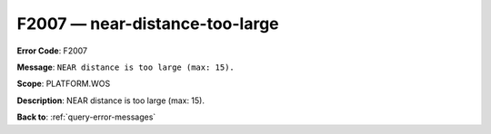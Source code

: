 .. _F2007:

F2007 — near-distance-too-large
===============================

**Error Code**: F2007

**Message**: ``NEAR distance is too large (max: 15).``

**Scope**: PLATFORM.WOS

**Description**: NEAR distance is too large (max: 15).

**Back to**: :ref:`query-error-messages`
